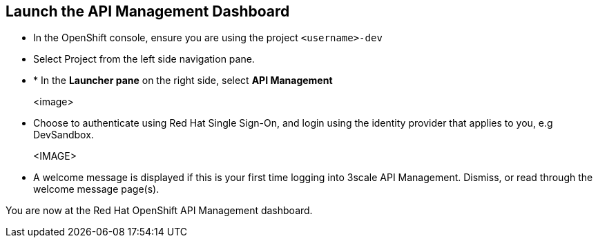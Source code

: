 
== Launch the API Management Dashboard

* In the OpenShift console, ensure you are using the project `<username>-dev` 
* Select Project from the left side navigation pane.
* * In the *Launcher pane* on the right side, select *API Management*
+
<image>
* Choose to authenticate using Red Hat Single Sign-On, and  login using the identity provider that applies to you, e.g DevSandbox.
+
<IMAGE>
* A welcome message is displayed if this is your first time logging into 3scale API Management. Dismiss, or read through the welcome message page(s).

You are now at the Red Hat OpenShift API Management dashboard.